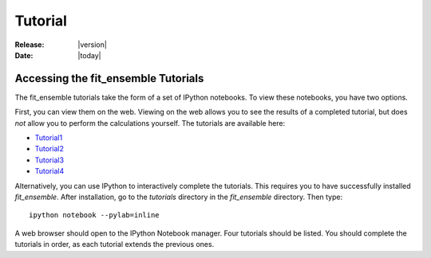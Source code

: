 .. _tutorial:

########
Tutorial
########

:Release: |version|
:Date: |today|

Accessing the fit_ensemble Tutorials
====================================

The fit_ensemble tutorials take the form of a set of IPython notebooks.  
To view these notebooks, you have two options.  

First, you can view them on the web.  Viewing on the web allows you to see the results
of a completed tutorial, but does *not* allow you to perform the calculations yourself.  
The tutorials are available here:

* Tutorial1_
* Tutorial2_
* Tutorial3_
* Tutorial4_

Alternatively, you can use IPython to interactively complete the tutorials.  
This requires you to have successfully installed `fit_ensemble`.  After installation,
go to the `tutorials` directory in the `fit_ensemble` directory.  Then type::

	ipython notebook --pylab=inline

A web browser should open to the IPython Notebook manager.  Four tutorials should be listed.  You 
should complete the tutorials in order, as each tutorial extends the previous ones.

.. _Tutorial1: http://nbviewer.ipython.org/urls/raw.github.com/kyleabeauchamp/fit_ensemble/tutorial/Tutorial1.ipynb
.. _Tutorial2: http://nbviewer.ipython.org/urls/raw.github.com/kyleabeauchamp/fit_ensemble/tutorial/Tutorial2.ipynb
.. _Tutorial3: http://nbviewer.ipython.org/urls/raw.github.com/kyleabeauchamp/fit_ensemble/tutorial/Tutorial3.ipynb
.. _Tutorial4: http://nbviewer.ipython.org/urls/raw.github.com/kyleabeauchamp/fit_ensemble/tutorial/Tutorial4.ipynb
